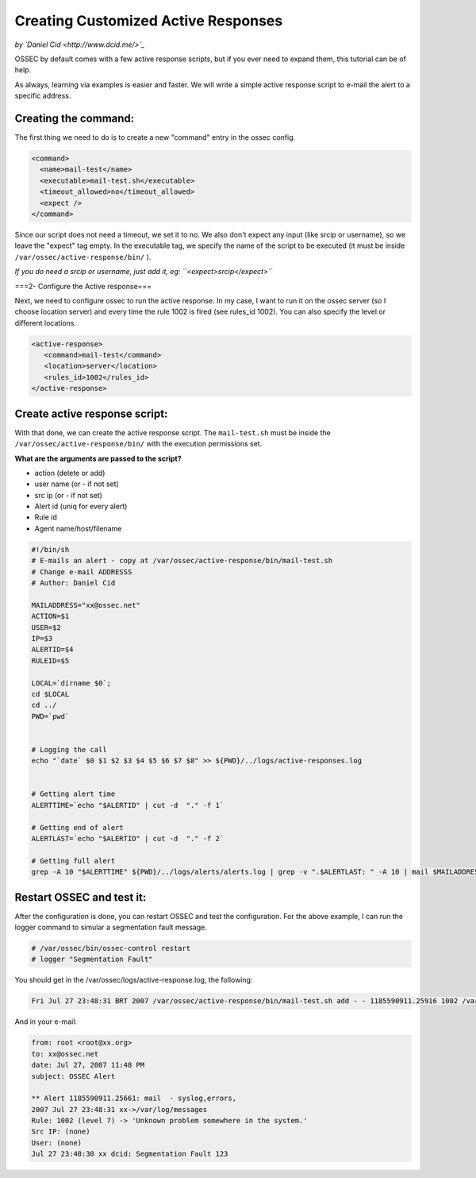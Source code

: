 Creating Customized Active Responses
------------------------------------

*by `Daniel Cid <http://www.dcid.me/>`_*


OSSEC by default comes with a few active response scripts, but if you ever need to expand them, this 
tutorial can be of help.

As always, learning via examples is easier and faster. We will write a simple active response script to 
e-mail the alert to a specific address.


Creating the command:
^^^^^^^^^^^^^^^^^^^^^

The first thing we need to do is to create a new "command" entry in the ossec config.

.. code-block:: console

  <command>
    <name>mail-test</name>
    <executable>mail-test.sh</executable>
    <timeout_allowed>no</timeout_allowed>
    <expect />
  </command>

Since our script does not need a timeout, we set it to no. We also don't expect any input (like srcip or 
username), so we leave the "expect" tag empty. In the executable tag, we specify the name of the script 
to be executed (it must be inside ``/var/ossec/active-response/bin/`` ).

*If you do need a srcip or username, just add it, eg: ``<expect>srcip</expect>``*


===2- Configure the Active response===

Next, we need to configure ossec to run the active response. In my case, I want to run it on the ossec server 
(so I choose location server) and every time the rule 1002 is fired (see rules_id 1002). You can also specify 
the level or different locations.

.. code-block:: console

  <active-response>
     <command>mail-test</command>
     <location>server</location>
     <rules_id>1002</rules_id>
  </active-response>


Create active response script:
^^^^^^^^^^^^^^^^^^^^^^^^^^^^^^

With that done, we can create the active response script. The ``mail-test.sh`` must be inside the 
``/var/ossec/active-response/bin/`` with the execution permissions set.

**What are the arguments are passed to the script?**

* action (delete or add)
* user name (or - if not set)
* src ip (or - if not set)
* Alert id (uniq for every alert)
* Rule id
* Agent name/host/filename

.. code-block:: console

  #!/bin/sh
  # E-mails an alert - copy at /var/ossec/active-response/bin/mail-test.sh
  # Change e-mail ADDRESSS
  # Author: Daniel Cid

  MAILADDRESS="xx@ossec.net"
  ACTION=$1
  USER=$2
  IP=$3
  ALERTID=$4
  RULEID=$5

  LOCAL=`dirname $0`;
  cd $LOCAL
  cd ../
  PWD=`pwd`


  # Logging the call
  echo "`date` $0 $1 $2 $3 $4 $5 $6 $7 $8" >> ${PWD}/../logs/active-responses.log


  # Getting alert time
  ALERTTIME=`echo "$ALERTID" | cut -d  "." -f 1`

  # Getting end of alert
  ALERTLAST=`echo "$ALERTID" | cut -d  "." -f 2`

  # Getting full alert
  grep -A 10 "$ALERTTIME" ${PWD}/../logs/alerts/alerts.log | grep -v ".$ALERTLAST: " -A 10 | mail $MAILADDRESS -s "OSSEC Alert"




Restart OSSEC and test it:
^^^^^^^^^^^^^^^^^^^^^^^^^^

After the configuration is done, you can restart OSSEC and test the configuration. For the above example, 
I can run the logger command to simular a segmentation fault message.

.. code-block:: console

  # /var/ossec/bin/ossec-control restart
  # logger "Segmentation Fault"


You should get in the /var/ossec/logs/active-response.log, the following:

.. code-block:: console

  Fri Jul 27 23:48:31 BRT 2007 /var/ossec/active-response/bin/mail-test.sh add - - 1185590911.25916 1002 /var/log/messages


And in your e-mail:

.. code-block:: console

  from: root <root@xx.org>
  to: xx@ossec.net	 
  date: Jul 27, 2007 11:48 PM	 
  subject: OSSEC Alert	 

  ** Alert 1185590911.25661: mail  - syslog,errors,
  2007 Jul 27 23:48:31 xx->/var/log/messages
  Rule: 1002 (level 7) -> 'Unknown problem somewhere in the system.'
  Src IP: (none)
  User: (none)
  Jul 27 23:48:30 xx dcid: Segmentation Fault 123



